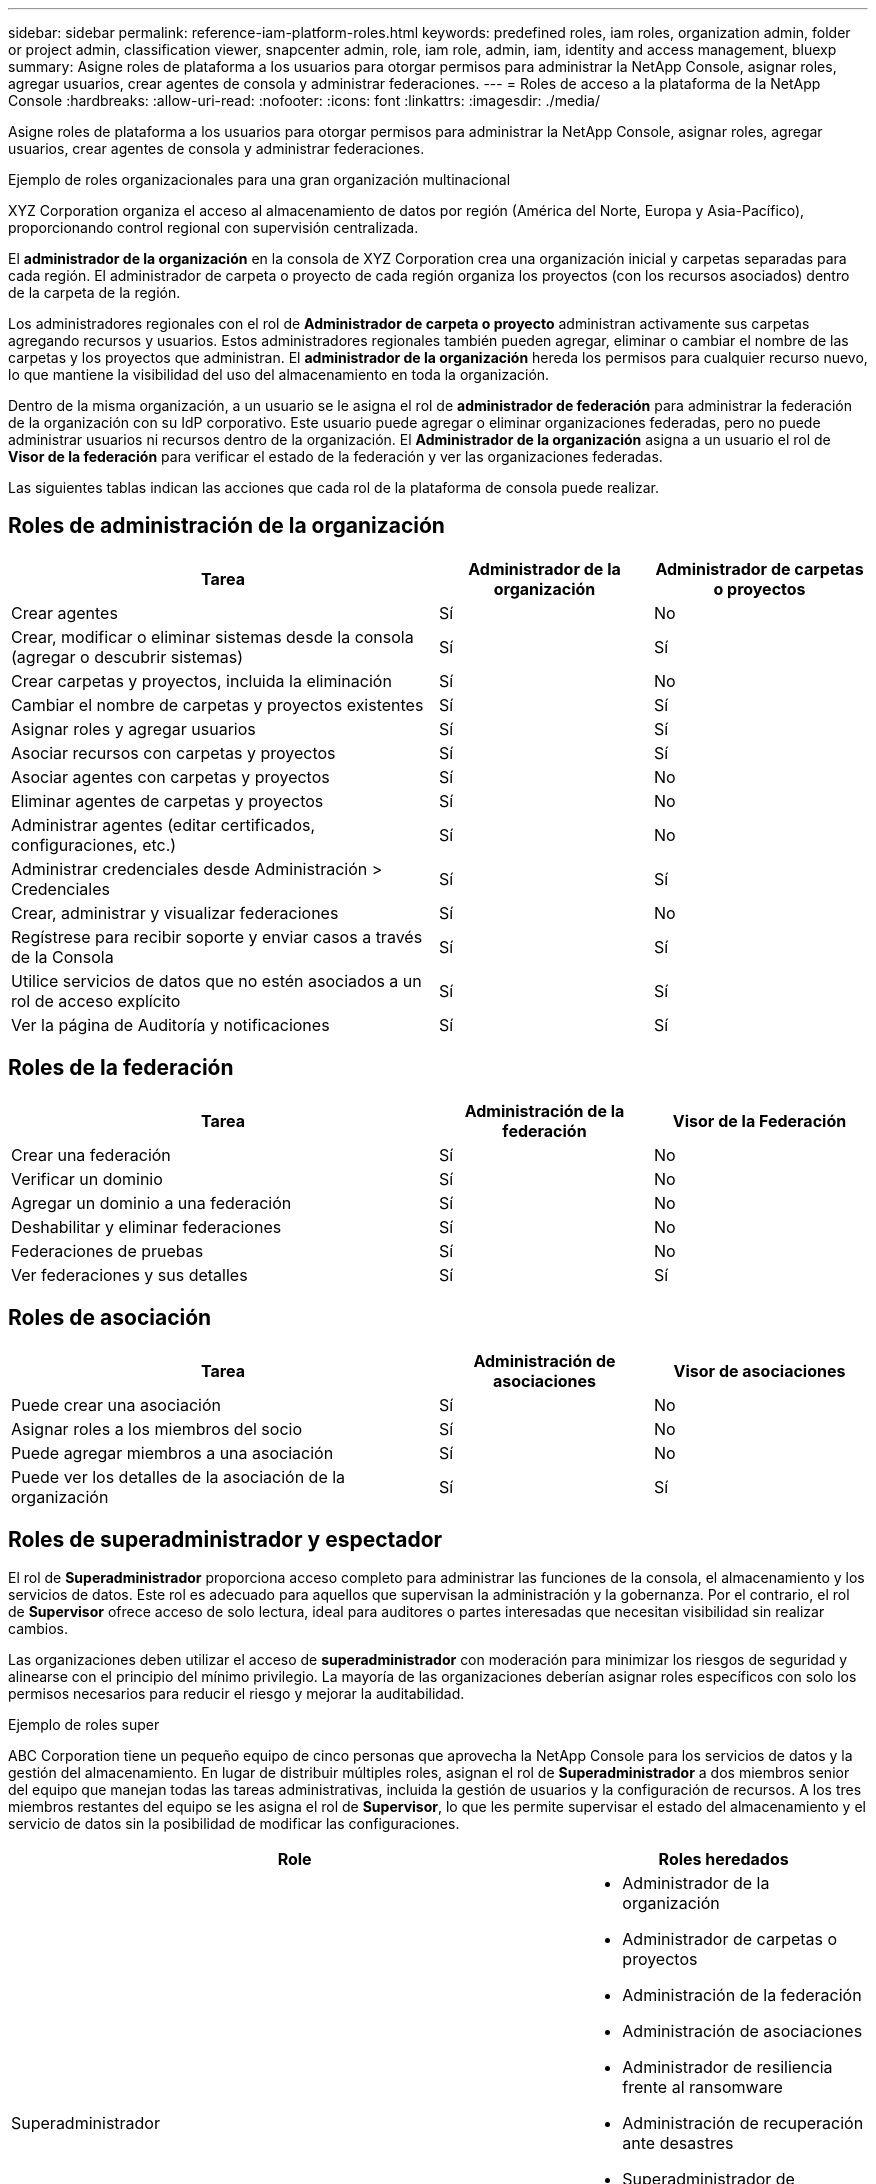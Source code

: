 ---
sidebar: sidebar 
permalink: reference-iam-platform-roles.html 
keywords: predefined roles, iam roles, organization admin, folder or project admin, classification viewer, snapcenter admin, role, iam role, admin, iam, identity and access management, bluexp 
summary: Asigne roles de plataforma a los usuarios para otorgar permisos para administrar la NetApp Console, asignar roles, agregar usuarios, crear agentes de consola y administrar federaciones. 
---
= Roles de acceso a la plataforma de la NetApp Console
:hardbreaks:
:allow-uri-read: 
:nofooter: 
:icons: font
:linkattrs: 
:imagesdir: ./media/


[role="lead"]
Asigne roles de plataforma a los usuarios para otorgar permisos para administrar la NetApp Console, asignar roles, agregar usuarios, crear agentes de consola y administrar federaciones.

.Ejemplo de roles organizacionales para una gran organización multinacional
XYZ Corporation organiza el acceso al almacenamiento de datos por región (América del Norte, Europa y Asia-Pacífico), proporcionando control regional con supervisión centralizada.

El *administrador de la organización* en la consola de XYZ Corporation crea una organización inicial y carpetas separadas para cada región. El administrador de carpeta o proyecto de cada región organiza los proyectos (con los recursos asociados) dentro de la carpeta de la región.

Los administradores regionales con el rol de *Administrador de carpeta o proyecto* administran activamente sus carpetas agregando recursos y usuarios. Estos administradores regionales también pueden agregar, eliminar o cambiar el nombre de las carpetas y los proyectos que administran. El *administrador de la organización* hereda los permisos para cualquier recurso nuevo, lo que mantiene la visibilidad del uso del almacenamiento en toda la organización.

Dentro de la misma organización, a un usuario se le asigna el rol de *administrador de federación* para administrar la federación de la organización con su IdP corporativo. Este usuario puede agregar o eliminar organizaciones federadas, pero no puede administrar usuarios ni recursos dentro de la organización. El *Administrador de la organización* asigna a un usuario el rol de *Visor de la federación* para verificar el estado de la federación y ver las organizaciones federadas.

Las siguientes tablas indican las acciones que cada rol de la plataforma de consola puede realizar.



== Roles de administración de la organización

[cols="2,1,1"]
|===
| Tarea | Administrador de la organización | Administrador de carpetas o proyectos 


| Crear agentes | Sí | No 


| Crear, modificar o eliminar sistemas desde la consola (agregar o descubrir sistemas) | Sí | Sí 


| Crear carpetas y proyectos, incluida la eliminación | Sí | No 


| Cambiar el nombre de carpetas y proyectos existentes | Sí | Sí 


| Asignar roles y agregar usuarios | Sí | Sí 


| Asociar recursos con carpetas y proyectos | Sí | Sí 


| Asociar agentes con carpetas y proyectos | Sí | No 


| Eliminar agentes de carpetas y proyectos | Sí | No 


| Administrar agentes (editar certificados, configuraciones, etc.) | Sí | No 


| Administrar credenciales desde Administración > Credenciales | Sí | Sí 


| Crear, administrar y visualizar federaciones | Sí | No 


| Regístrese para recibir soporte y enviar casos a través de la Consola | Sí | Sí 


| Utilice servicios de datos que no estén asociados a un rol de acceso explícito | Sí | Sí 


| Ver la página de Auditoría y notificaciones | Sí | Sí 
|===


== Roles de la federación

[cols="2,1,1"]
|===
| Tarea | Administración de la federación | Visor de la Federación 


| Crear una federación | Sí | No 


| Verificar un dominio | Sí | No 


| Agregar un dominio a una federación | Sí | No 


| Deshabilitar y eliminar federaciones | Sí | No 


| Federaciones de pruebas | Sí | No 


| Ver federaciones y sus detalles | Sí | Sí 
|===


== Roles de asociación

[cols="2,1,1"]
|===
| Tarea | Administración de asociaciones | Visor de asociaciones 


| Puede crear una asociación | Sí | No 


| Asignar roles a los miembros del socio | Sí | No 


| Puede agregar miembros a una asociación | Sí | No 


| Puede ver los detalles de la asociación de la organización | Sí | Sí 
|===


== Roles de superadministrador y espectador

El rol de *Superadministrador* proporciona acceso completo para administrar las funciones de la consola, el almacenamiento y los servicios de datos.  Este rol es adecuado para aquellos que supervisan la administración y la gobernanza.  Por el contrario, el rol de *Supervisor* ofrece acceso de solo lectura, ideal para auditores o partes interesadas que necesitan visibilidad sin realizar cambios.

Las organizaciones deben utilizar el acceso de *superadministrador* con moderación para minimizar los riesgos de seguridad y alinearse con el principio del mínimo privilegio.  La mayoría de las organizaciones deberían asignar roles específicos con solo los permisos necesarios para reducir el riesgo y mejorar la auditabilidad.

.Ejemplo de roles super
ABC Corporation tiene un pequeño equipo de cinco personas que aprovecha la NetApp Console para los servicios de datos y la gestión del almacenamiento.  En lugar de distribuir múltiples roles, asignan el rol de *Superadministrador* a dos miembros senior del equipo que manejan todas las tareas administrativas, incluida la gestión de usuarios y la configuración de recursos.  A los tres miembros restantes del equipo se les asigna el rol de *Supervisor*, lo que les permite supervisar el estado del almacenamiento y el servicio de datos sin la posibilidad de modificar las configuraciones.

[cols="2,1"]
|===
| Role | Roles heredados 


 a| 
Superadministrador
 a| 
* Administrador de la organización
* Administrador de carpetas o proyectos
* Administración de la federación
* Administración de asociaciones
* Administrador de resiliencia frente al ransomware
* Administración de recuperación ante desastres
* Superadministrador de respaldo
* Administrador de almacenamiento
* Administrador de Keystone
* Administrador de Google Cloud NetApp Volumes




 a| 
Súper espectador
 a| 
* Visor de la organización
* Visor de la Federación
* Visor de asociaciones
* Visor de resiliencia contra ransomware
* Visor de recuperación ante desastres
* Visor de copias de seguridad
* Visor de almacenamiento
* Visor de Keystone
* Visor de Google Cloud NetApp Volumes


|===